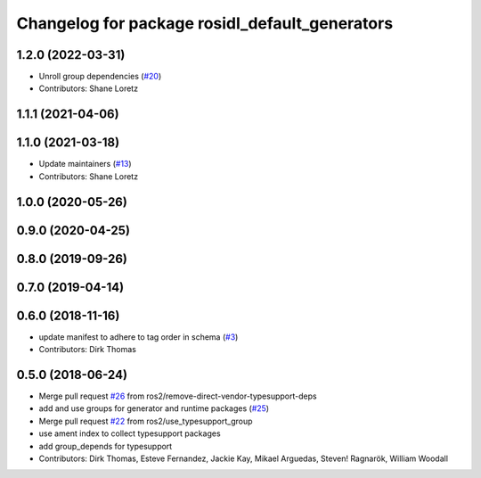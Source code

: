 ^^^^^^^^^^^^^^^^^^^^^^^^^^^^^^^^^^^^^^^^^^^^^^^
Changelog for package rosidl_default_generators
^^^^^^^^^^^^^^^^^^^^^^^^^^^^^^^^^^^^^^^^^^^^^^^

1.2.0 (2022-03-31)
------------------
* Unroll group dependencies (`#20 <https://github.com/ros2/rosidl_defaults/issues/20>`_)
* Contributors: Shane Loretz

1.1.1 (2021-04-06)
------------------

1.1.0 (2021-03-18)
------------------
* Update maintainers (`#13 <https://github.com/ros2/rosidl_defaults/issues/13>`_)
* Contributors: Shane Loretz

1.0.0 (2020-05-26)
------------------

0.9.0 (2020-04-25)
------------------

0.8.0 (2019-09-26)
------------------

0.7.0 (2019-04-14)
------------------

0.6.0 (2018-11-16)
------------------
* update manifest to adhere to tag order in schema (`#3 <https://github.com/ros2/rosidl_defaults/issues/3>`_)
* Contributors: Dirk Thomas

0.5.0 (2018-06-24)
------------------
* Merge pull request `#26 <https://github.com/ros2/rosidl_defaults/issues/26>`_ from ros2/remove-direct-vendor-typesupport-deps
* add and use groups for generator and runtime packages (`#25 <https://github.com/ros2/rosidl_defaults/issues/25>`_)
* Merge pull request `#22 <https://github.com/ros2/rosidl_defaults/issues/22>`_ from ros2/use_typesupport_group
* use ament index to collect typesupport packages
* add group_depends for typesupport
* Contributors: Dirk Thomas, Esteve Fernandez, Jackie Kay, Mikael Arguedas, Steven! Ragnarök, William Woodall
